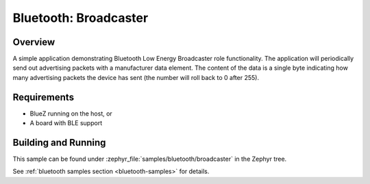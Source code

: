.. _bluetooth-broadcaster-sample:

Bluetooth: Broadcaster
###########################

Overview
********

A simple application demonstrating Bluetooth Low Energy Broadcaster role functionality.
The application will periodically send out advertising packets with
a manufacturer data element. The content of the data is a single byte
indicating how many advertising packets the device has sent
(the number will roll back to 0 after 255).

Requirements
************

* BlueZ running on the host, or
* A board with BLE support

Building and Running
********************

This sample can be found under :zephyr_file:`samples/bluetooth/broadcaster` in the
Zephyr tree.

See :ref:`bluetooth samples section <bluetooth-samples>` for details.
